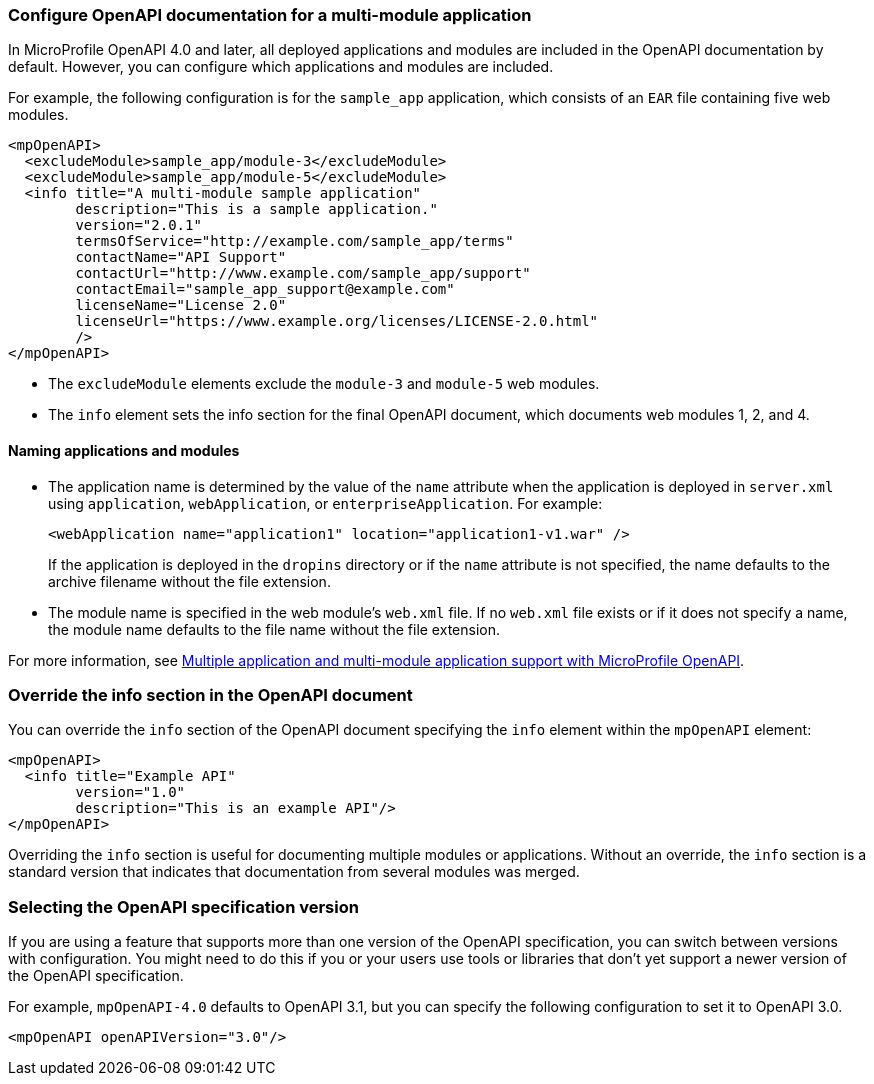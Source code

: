 
[#mm]
=== Configure OpenAPI documentation for a multi-module application

// This example only applies to 4.0 forward, and so the file and directory must be manually copied and applied to any new versions. Copy the directory and file and change the directory name to reflect the new feature version, for example `mpOpenAPI-4.1`.

In MicroProfile OpenAPI 4.0 and later, all deployed applications and modules are included in the OpenAPI documentation by default. However, you can configure which applications and modules are included.

For example, the following configuration is for the `sample_app` application, which consists of an `EAR` file containing five web modules.

[source,xml]
----
<mpOpenAPI>
  <excludeModule>sample_app/module-3</excludeModule>
  <excludeModule>sample_app/module-5</excludeModule>
  <info title="A multi-module sample application"
        description="This is a sample application."
        version="2.0.1"
        termsOfService="http://example.com/sample_app/terms"
        contactName="API Support"
        contactUrl="http://www.example.com/sample_app/support"
        contactEmail="sample_app_support@example.com"
        licenseName="License 2.0"
        licenseUrl="https://www.example.org/licenses/LICENSE-2.0.html"
        />
</mpOpenAPI>
----

- The `excludeModule` elements exclude the `module-3` and `module-5` web modules.

- The `info` element sets the info section for the final OpenAPI document, which documents web modules 1, 2, and 4.

==== Naming applications and modules

- The application name is determined by the value of the `name` attribute when the application is deployed in `server.xml` using `application`, `webApplication`, or `enterpriseApplication`. For example:
+
[source,xml]
----
<webApplication name="application1" location="application1-v1.war" />
----
+
If the application is deployed in the `dropins` directory or if the `name` attribute is not specified, the name defaults to the archive filename without the file extension.
+
- The module name is specified in the web module's `web.xml` file. If no `web.xml` file exists or if it does not specify a name, the module name defaults to the file name without the file extension.

For more information, see xref:ROOT:documentation-openapi.adoc#multi-module[Multiple application and multi-module application support with MicroProfile OpenAPI].


=== Override the info section in the OpenAPI document

You can override the `info` section of the OpenAPI document specifying the `info` element within the `mpOpenAPI` element:

[source,xml]
----
<mpOpenAPI>
  <info title="Example API"
        version="1.0"
        description="This is an example API"/>
</mpOpenAPI>
----

Overriding the `info` section is useful for documenting multiple modules or applications. Without an override, the `info` section is a standard version that indicates that documentation from several modules was merged.

[#apiversion]
=== Selecting the OpenAPI specification version
If you are using a feature that supports more than one version of the OpenAPI specification, you can switch between versions with configuration. You might need to do this if you or your users use tools or libraries that don't yet support a newer version of the OpenAPI specification.

For example, `mpOpenAPI-4.0` defaults to OpenAPI 3.1, but you can specify the following configuration to set it to OpenAPI 3.0.

[source,xml]
----
<mpOpenAPI openAPIVersion="3.0"/>
----
